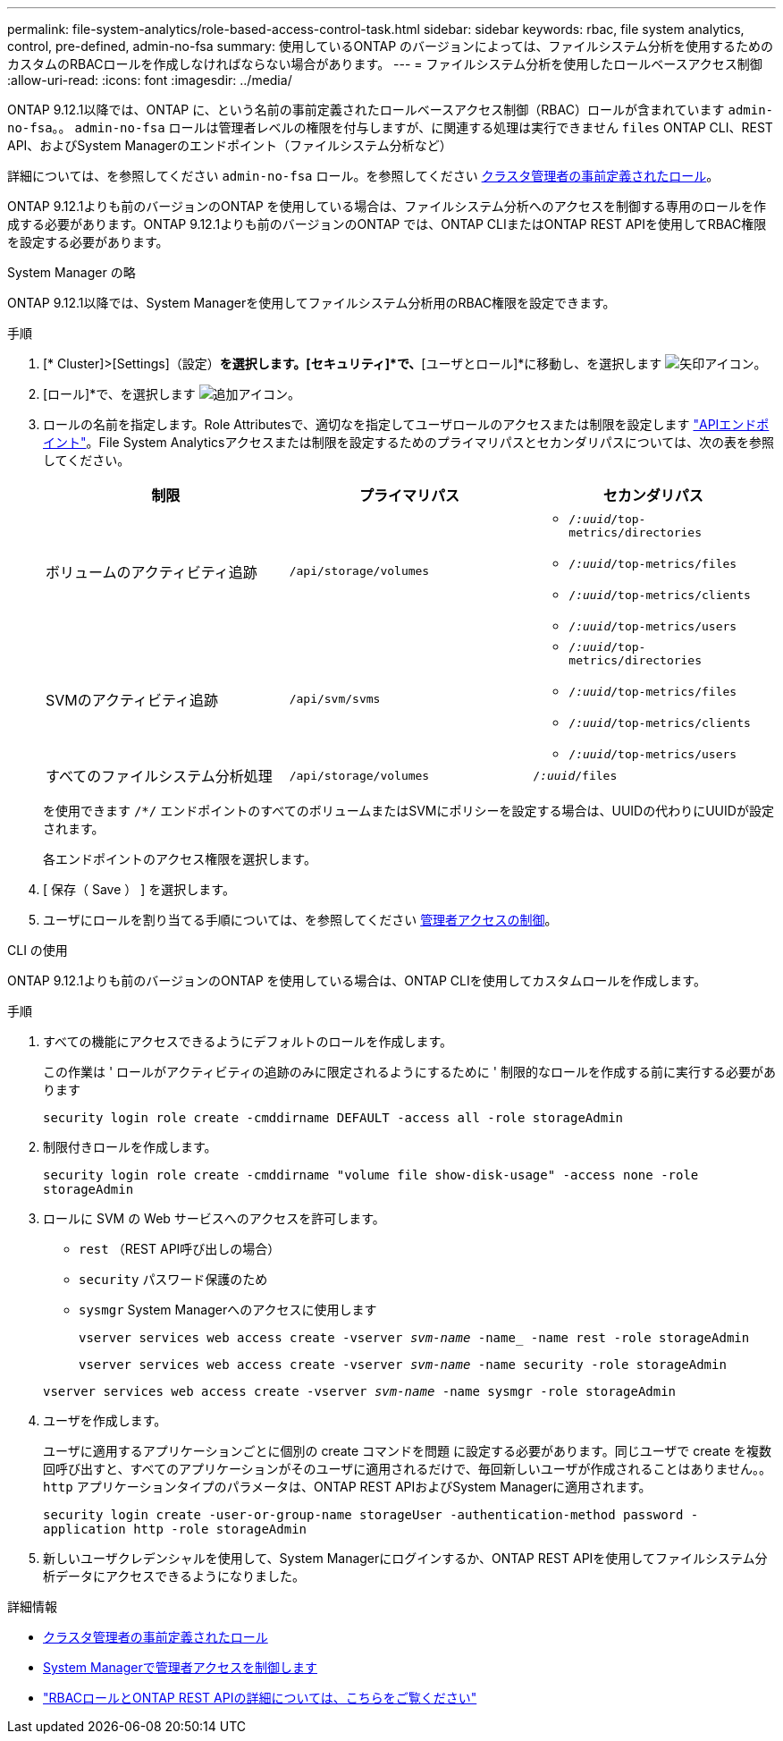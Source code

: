 ---
permalink: file-system-analytics/role-based-access-control-task.html 
sidebar: sidebar 
keywords: rbac, file system analytics, control, pre-defined, admin-no-fsa 
summary: 使用しているONTAP のバージョンによっては、ファイルシステム分析を使用するためのカスタムのRBACロールを作成しなければならない場合があります。 
---
= ファイルシステム分析を使用したロールベースアクセス制御
:allow-uri-read: 
:icons: font
:imagesdir: ../media/


[role="lead"]
ONTAP 9.12.1以降では、ONTAP に、という名前の事前定義されたロールベースアクセス制御（RBAC）ロールが含まれています `admin-no-fsa`。。 `admin-no-fsa` ロールは管理者レベルの権限を付与しますが、に関連する処理は実行できません `files` ONTAP CLI、REST API、およびSystem Managerのエンドポイント（ファイルシステム分析など）

詳細については、を参照してください `admin-no-fsa` ロール。を参照してください xref:../authentication/predefined-roles-cluster-administrators-concept.html[クラスタ管理者の事前定義されたロール]。

ONTAP 9.12.1よりも前のバージョンのONTAP を使用している場合は、ファイルシステム分析へのアクセスを制御する専用のロールを作成する必要があります。ONTAP 9.12.1よりも前のバージョンのONTAP では、ONTAP CLIまたはONTAP REST APIを使用してRBAC権限を設定する必要があります。

[role="tabbed-block"]
====
.System Manager の略
--
ONTAP 9.12.1以降では、System Managerを使用してファイルシステム分析用のRBAC権限を設定できます。

.手順
. [* Cluster]>[Settings]（設定）*を選択します。[セキュリティ]*で、*[ユーザとロール]*に移動し、を選択します image:icon_arrow.gif["矢印アイコン"]。
. [ロール]*で、を選択します image:icon_add.gif["追加アイコン"]。
. ロールの名前を指定します。Role Attributesで、適切なを指定してユーザロールのアクセスまたは制限を設定します link:https://docs.netapp.com/us-en/ontap-automation/reference/api_reference.html#access-the-ontap-api-documentation-page["APIエンドポイント"^]。File System Analyticsアクセスまたは制限を設定するためのプライマリパスとセカンダリパスについては、次の表を参照してください。
+
|===
| 制限 | プライマリパス | セカンダリパス 


| ボリュームのアクティビティ追跡 | `/api/storage/volumes`  a| 
** `/_:uuid_/top-metrics/directories`
** `/_:uuid_/top-metrics/files`
** `/_:uuid_/top-metrics/clients`
** `/_:uuid_/top-metrics/users`




| SVMのアクティビティ追跡 | `/api/svm/svms`  a| 
** `/_:uuid_/top-metrics/directories`
** `/_:uuid_/top-metrics/files`
** `/_:uuid_/top-metrics/clients`
** `/_:uuid_/top-metrics/users`




| すべてのファイルシステム分析処理 | `/api/storage/volumes` | `/_:uuid_/files` 
|===
+
を使用できます `/{asterisk}/` エンドポイントのすべてのボリュームまたはSVMにポリシーを設定する場合は、UUIDの代わりにUUIDが設定されます。

+
各エンドポイントのアクセス権限を選択します。

. [ 保存（ Save ） ] を選択します。
. ユーザにロールを割り当てる手順については、を参照してください xref:../task_security_administrator_access.html[管理者アクセスの制御]。


--
.CLI の使用
--
ONTAP 9.12.1よりも前のバージョンのONTAP を使用している場合は、ONTAP CLIを使用してカスタムロールを作成します。

.手順
. すべての機能にアクセスできるようにデフォルトのロールを作成します。
+
この作業は ' ロールがアクティビティの追跡のみに限定されるようにするために ' 制限的なロールを作成する前に実行する必要があります

+
`security login role create -cmddirname DEFAULT -access all -role storageAdmin`

. 制限付きロールを作成します。
+
`security login role create -cmddirname "volume file show-disk-usage" -access none -role storageAdmin`

. ロールに SVM の Web サービスへのアクセスを許可します。
+
** `rest` （REST API呼び出しの場合）
** `security` パスワード保護のため
** `sysmgr` System Managerへのアクセスに使用します
+
`vserver services web access create -vserver _svm-name_ -name_ -name rest -role storageAdmin`

+
`vserver services web access create -vserver _svm-name_ -name security -role storageAdmin`

+
`vserver services web access create -vserver _svm-name_ -name sysmgr -role storageAdmin`



. ユーザを作成します。
+
ユーザに適用するアプリケーションごとに個別の create コマンドを問題 に設定する必要があります。同じユーザで create を複数回呼び出すと、すべてのアプリケーションがそのユーザに適用されるだけで、毎回新しいユーザが作成されることはありません。。 `http` アプリケーションタイプのパラメータは、ONTAP REST APIおよびSystem Managerに適用されます。

+
`security login create -user-or-group-name storageUser -authentication-method password -application http -role storageAdmin`

. 新しいユーザクレデンシャルを使用して、System Managerにログインするか、ONTAP REST APIを使用してファイルシステム分析データにアクセスできるようになりました。


--
====
.詳細情報
* xref:../authentication/predefined-roles-cluster-administrators-concept.html[クラスタ管理者の事前定義されたロール]
* xref:../task_security_administrator_access.html[System Managerで管理者アクセスを制御します]
* link:https://docs.netapp.com/us-en/ontap-automation/rest/rbac_overview.html["RBACロールとONTAP REST APIの詳細については、こちらをご覧ください"^]

